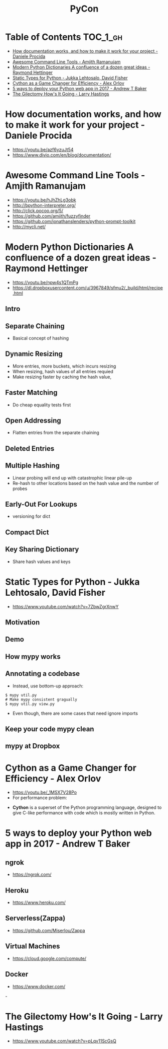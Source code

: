 #+TITLE: PyCon

* Table of Contents :TOC_1_gh:
 - [[#how-documentation-works-and-how-to-make-it-work-for-your-project---daniele-procida][How documentation works, and how to make it work for your project - Daniele Procida]]
 - [[#awesome-command-line-tools---amjith-ramanujam][Awesome Command Line Tools - Amjith Ramanujam]]
 - [[#modern-python-dictionaries-a-confluence-of-a-dozen-great-ideas---raymond-hettinger][Modern Python Dictionaries A confluence of a dozen great ideas - Raymond Hettinger]]
 - [[#static-types-for-python---jukka-lehtosalo-david-fisher][Static Types for Python - Jukka Lehtosalo, David Fisher]]
 - [[#cython-as-a-game-changer-for-efficiency---alex-orlov][Cython as a Game Changer for Efficiency - Alex Orlov]]
 - [[#5-ways-to-deploy-your-python-web-app-in-2017---andrew-t-baker][5 ways to deploy your Python web app in 2017 - Andrew T Baker]]
 - [[#the-gilectomy-hows-it-going---larry-hastings][The Gilectomy How's It Going - Larry Hastings]]

* How documentation works, and how to make it work for your project - Daniele Procida
- https://youtu.be/azf6yzuJt54
- https://www.divio.com/en/blog/documentation/

[[file:img/screenshot_2017-07-04_12-59-41.png]]

[[file:img/screenshot_2017-07-04_12-59-58.png]]

* Awesome Command Line Tools - Amjith Ramanujam
- https://youtu.be/hJhZhLg3obk
- http://bpython-interpreter.org/
- http://click.pocoo.org/5/
- https://github.com/amjith/fuzzyfinder
- https://github.com/jonathanslenders/python-prompt-toolkit
- http://mycli.net/

[[file:img/screenshot_2017-07-03_12-53-58.png]]

[[file:img/screenshot_2017-07-03_12-54-20.png]]

[[file:img/screenshot_2017-07-03_12-54-41.png]]

[[file:img/screenshot_2017-07-03_12-55-06.png]]

[[file:img/screenshot_2017-07-03_12-56-17.png]]

* Modern Python Dictionaries A confluence of a dozen great ideas - Raymond Hettinger
- https://youtu.be/npw4s1QTmPg
- https://dl.dropboxusercontent.com/u/3967849/sfmu2/_build/html/recipe.html

** Intro
[[file:img/screenshot_2017-06-25_18-53-21.png]]

[[file:img/screenshot_2017-06-25_18-53-53.png]]

** Separate Chaining
- Basical concept of hashing

[[file:img/screenshot_2017-06-25_18-54-28.png]]

[[file:img/screenshot_2017-06-25_18-54-37.png]]

[[file:img/screenshot_2017-06-25_18-55-04.png]]

** Dynamic Resizing
- More entries, more buckets, which incurs resizing
- When resizing, hash values of all entries requied
- Make resizing faster by caching the hash value,

[[file:img/screenshot_2017-06-25_18-56-02.png]]

[[file:img/screenshot_2017-06-25_18-56-28.png]]

[[file:img/screenshot_2017-06-25_18-56-43.png]]

** Faster Matching
- Do cheap equality tests first

[[file:img/screenshot_2017-06-25_18-57-02.png]]

** Open Addressing
- Flatten entries from the separate chaining

[[file:img/screenshot_2017-06-25_18-57-33.png]]

[[file:img/screenshot_2017-06-25_18-57-56.png]]

** Deleted Entries
[[file:img/screenshot_2017-06-25_18-58-16.png]]

** Multiple Hashing
- Linear probing will end up with catastrophic linear pile-up
- Re-hash to other locations based on the hash value and the number of probes

[[file:img/screenshot_2017-06-25_18-58-54.png]]

[[file:img/screenshot_2017-06-25_18-59-11.png]]

** Early-Out For Lookups
- versioning for dict

[[file:img/screenshot_2017-06-25_18-59-32.png]]

** Compact Dict
[[file:img/screenshot_2017-06-25_18-59-55.png]]

[[file:img/screenshot_2017-06-25_19-00-44.png]]

** Key Sharing Dictionary
- Share hash values and keys

[[file:img/screenshot_2017-06-25_19-01-42.png]]

[[file:img/screenshot_2017-06-25_19-02-11.png]]

[[file:img/screenshot_2017-06-25_19-01-51.png]]

* Static Types for Python - Jukka Lehtosalo, David Fisher
- https://www.youtube.com/watch?v=7ZbwZgrXnwY

** Motivation
[[file:img/screenshot_2017-06-30_10-23-57.png]]

[[file:img/screenshot_2017-06-30_10-24-26.png]]

[[file:img/screenshot_2017-06-30_10-24-41.png]]

[[file:img/screenshot_2017-06-30_10-24-55.png]]

** Demo
[[file:img/screenshot_2017-06-30_10-25-31.png]]

** How mypy works
[[file:img/screenshot_2017-06-30_10-27-52.png]]

** Annotating a codebase
[[file:img/screenshot_2017-06-30_10-29-02.png]]

- Instead, use bottom-up approach:

[[file:img/screenshot_2017-06-30_10-29-33.png]]

[[file:img/screenshot_2017-06-30_10-29-58.png]]

#+BEGIN_SRC shell
  $ mypy util.py
  # Make mypy consistent gragually
  $ mypy util.py view.py
#+END_SRC

- Even though, there are some cases that need ignore imports
[[file:img/screenshot_2017-06-30_10-31-42.png]]

** Keep your code mypy clean
[[file:img/screenshot_2017-06-30_10-32-12.png]]

[[file:img/screenshot_2017-06-30_10-32-31.png]]

** mypy at Dropbox
[[file:img/screenshot_2017-06-30_10-32-54.png]]

[[file:img/screenshot_2017-06-30_10-33-04.png]]

[[file:img/screenshot_2017-06-30_10-33-20.png]]

* Cython as a Game Changer for Efficiency - Alex Orlov
- https://youtu.be/_1MSX7V28Po
- For performance problem:
[[file:img/screenshot_2017-07-06_07-51-02.png]]

[[file:img/screenshot_2017-07-06_07-52-44.png]]

- *Cython* is a superset of the Python programming language, designed to give C-like performance with code which is mostly written in Python.

[[file:img/screenshot_2017-07-06_07-53-07.png]]

[[file:img/screenshot_2017-07-06_07-53-51.png]]

[[file:img/screenshot_2017-07-06_07-54-39.png]]

[[file:img/screenshot_2017-07-06_07-54-55.png]]

[[file:img/screenshot_2017-07-06_07-55-45.png]]

* 5 ways to deploy your Python web app in 2017 - Andrew T Baker
** ngrok
- https://ngrok.com/


[[file:img/screenshot_2017-07-06_07-59-54.png]]

[[file:img/screenshot_2017-07-06_08-00-17.png]]

[[file:img/screenshot_2017-07-06_08-00-46.png]]

** Heroku
- https://www.heroku.com/

[[file:img/screenshot_2017-07-06_08-01-22.png]]

[[file:img/screenshot_2017-07-06_08-01-50.png]]


[[file:img/screenshot_2017-07-06_08-02-05.png]]

[[file:img/screenshot_2017-07-06_08-02-35.png]]

** Serverless(Zappa)
- https://github.com/Miserlou/Zappa

[[file:img/screenshot_2017-07-06_08-03-11.png]]

[[file:img/screenshot_2017-07-06_08-03-31.png]]

** Virtual Machines
- https://cloud.google.com/compute/

[[file:img/screenshot_2017-07-06_08-04-00.png]]

[[file:img/screenshot_2017-07-06_08-04-31.png]]

** Docker
- https://www.docker.com/

[[file:img/screenshot_2017-07-06_08-05-20.png]]-

[[file:img/screenshot_2017-07-06_08-05-54.png]]

* The Gilectomy How's It Going - Larry Hastings
- https://www.youtube.com/watch?v=pLqv11ScGsQ
